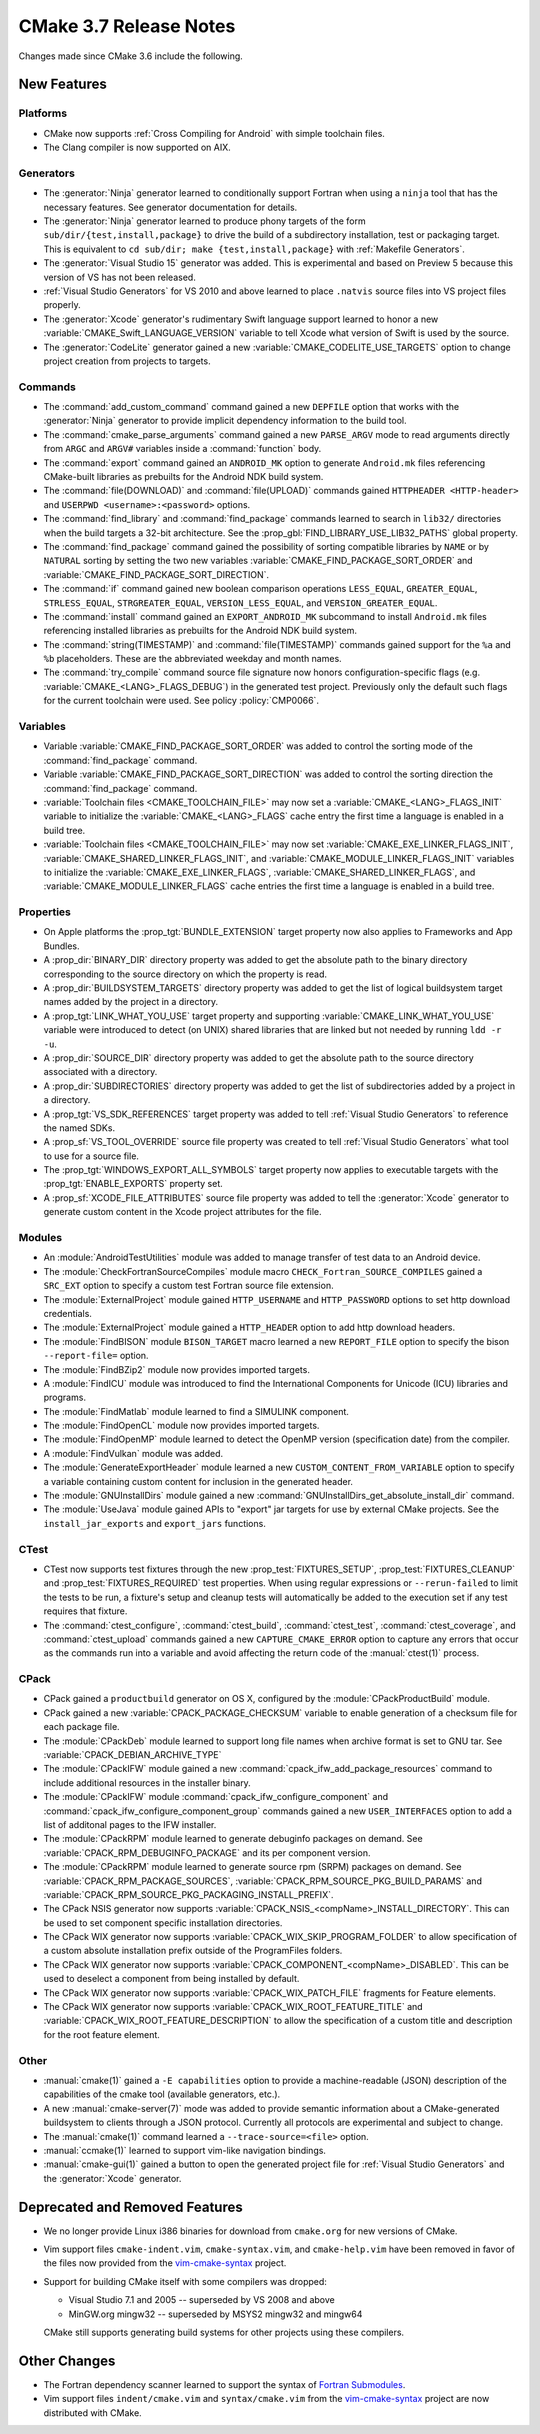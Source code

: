 CMake 3.7 Release Notes
***********************

.. only:: html

  .. contents::

Changes made since CMake 3.6 include the following.

New Features
============

Platforms
---------

* CMake now supports :ref:`Cross Compiling for Android` with simple
  toolchain files.

* The Clang compiler is now supported on AIX.

Generators
----------

* The :generator:`Ninja` generator learned to conditionally support
  Fortran when using a ``ninja`` tool that has the necessary features.
  See generator documentation for details.

* The :generator:`Ninja` generator learned to produce phony targets
  of the form ``sub/dir/{test,install,package}`` to drive the build
  of a subdirectory installation, test or packaging target.
  This is equivalent to ``cd sub/dir; make {test,install,package}``
  with :ref:`Makefile Generators`.

* The :generator:`Visual Studio 15` generator was added.  This is
  experimental and based on Preview 5 because this version of VS
  has not been released.

* :ref:`Visual Studio Generators` for VS 2010 and above learned to
  place ``.natvis`` source files into VS project files properly.

* The :generator:`Xcode` generator's rudimentary Swift language support
  learned to honor a new :variable:`CMAKE_Swift_LANGUAGE_VERSION` variable
  to tell Xcode what version of Swift is used by the source.

* The :generator:`CodeLite` generator gained a new
  :variable:`CMAKE_CODELITE_USE_TARGETS` option
  to change project creation from projects to targets.

Commands
--------

* The :command:`add_custom_command` command gained a new ``DEPFILE``
  option that works with the :generator:`Ninja` generator to provide
  implicit dependency information to the build tool.

* The :command:`cmake_parse_arguments` command gained a new ``PARSE_ARGV``
  mode to read arguments directly from ``ARGC`` and ``ARGV#``
  variables inside a :command:`function` body.

* The :command:`export` command gained an ``ANDROID_MK`` option
  to generate ``Android.mk`` files referencing CMake-built
  libraries as prebuilts for the Android NDK build system.

* The :command:`file(DOWNLOAD)` and :command:`file(UPLOAD)` commands gained
  ``HTTPHEADER <HTTP-header>`` and ``USERPWD <username>:<password>`` options.

* The :command:`find_library` and :command:`find_package` commands learned
  to search in ``lib32/`` directories when the build targets a 32-bit
  architecture.  See the :prop_gbl:`FIND_LIBRARY_USE_LIB32_PATHS` global
  property.

* The :command:`find_package` command gained the possibility of
  sorting compatible libraries by ``NAME`` or by ``NATURAL`` sorting by
  setting the two new variables :variable:`CMAKE_FIND_PACKAGE_SORT_ORDER`
  and :variable:`CMAKE_FIND_PACKAGE_SORT_DIRECTION`.

* The :command:`if` command gained new boolean comparison operations
  ``LESS_EQUAL``, ``GREATER_EQUAL``, ``STRLESS_EQUAL``, ``STRGREATER_EQUAL``,
  ``VERSION_LESS_EQUAL``, and ``VERSION_GREATER_EQUAL``.

* The :command:`install` command gained an ``EXPORT_ANDROID_MK``
  subcommand to install ``Android.mk`` files referencing installed
  libraries as prebuilts for the Android NDK build system.

* The :command:`string(TIMESTAMP)` and :command:`file(TIMESTAMP)`
  commands gained support for the ``%a`` and ``%b`` placeholders.
  These are the abbreviated weekday and month names.

* The :command:`try_compile` command source file signature now honors
  configuration-specific flags (e.g. :variable:`CMAKE_<LANG>_FLAGS_DEBUG`)
  in the generated test project.  Previously only the default such flags
  for the current toolchain were used.  See policy :policy:`CMP0066`.

Variables
---------

* Variable :variable:`CMAKE_FIND_PACKAGE_SORT_ORDER` was added to control
  the sorting mode of the :command:`find_package` command.

* Variable :variable:`CMAKE_FIND_PACKAGE_SORT_DIRECTION` was added to control
  the sorting direction the :command:`find_package` command.

* :variable:`Toolchain files <CMAKE_TOOLCHAIN_FILE>` may now set a
  :variable:`CMAKE_<LANG>_FLAGS_INIT` variable to initialize the
  :variable:`CMAKE_<LANG>_FLAGS` cache entry the first time a language is
  enabled in a build tree.

* :variable:`Toolchain files <CMAKE_TOOLCHAIN_FILE>` may now set
  :variable:`CMAKE_EXE_LINKER_FLAGS_INIT`,
  :variable:`CMAKE_SHARED_LINKER_FLAGS_INIT`, and
  :variable:`CMAKE_MODULE_LINKER_FLAGS_INIT` variables to initialize the
  :variable:`CMAKE_EXE_LINKER_FLAGS`,
  :variable:`CMAKE_SHARED_LINKER_FLAGS`, and
  :variable:`CMAKE_MODULE_LINKER_FLAGS` cache entries the first time
  a language is enabled in a build tree.

Properties
----------

* On Apple platforms the :prop_tgt:`BUNDLE_EXTENSION` target property
  now also applies to Frameworks and App Bundles.

* A :prop_dir:`BINARY_DIR` directory property was added to get the
  absolute path to the binary directory corresponding to the source
  directory on which the property is read.

* A :prop_dir:`BUILDSYSTEM_TARGETS` directory property was added to
  get the list of logical buildsystem target names added by the
  project in a directory.

* A :prop_tgt:`LINK_WHAT_YOU_USE` target property and supporting
  :variable:`CMAKE_LINK_WHAT_YOU_USE` variable were introduced
  to detect (on UNIX) shared libraries that are linked but not
  needed by running ``ldd -r -u``.

* A :prop_dir:`SOURCE_DIR` directory property was added to get the
  absolute path to the source directory associated with a directory.

* A :prop_dir:`SUBDIRECTORIES` directory property was added to
  get the list of subdirectories added by a project in a directory.

* A :prop_tgt:`VS_SDK_REFERENCES` target property was added to tell
  :ref:`Visual Studio Generators` to reference the named SDKs.

* A :prop_sf:`VS_TOOL_OVERRIDE` source file property was created to tell
  :ref:`Visual Studio Generators` what tool to use for a source file.

* The :prop_tgt:`WINDOWS_EXPORT_ALL_SYMBOLS` target property now applies
  to executable targets with the :prop_tgt:`ENABLE_EXPORTS` property set.

* A :prop_sf:`XCODE_FILE_ATTRIBUTES` source file property was
  added to tell the :generator:`Xcode` generator to generate
  custom content in the Xcode project attributes for the file.

Modules
-------

* An :module:`AndroidTestUtilities` module was added to manage transfer
  of test data to an Android device.

* The :module:`CheckFortranSourceCompiles` module macro
  ``CHECK_Fortran_SOURCE_COMPILES`` gained a ``SRC_EXT`` option
  to specify a custom test Fortran source file extension.

* The :module:`ExternalProject` module gained ``HTTP_USERNAME`` and
  ``HTTP_PASSWORD`` options to set http download credentials.

* The :module:`ExternalProject` module gained a ``HTTP_HEADER``
  option to add http download headers.

* The :module:`FindBISON` module ``BISON_TARGET`` macro learned a new
  ``REPORT_FILE`` option to specify the bison ``--report-file=`` option.

* The :module:`FindBZip2` module now provides imported targets.

* A :module:`FindICU` module was introduced to find the International
  Components for Unicode (ICU) libraries and programs.

* The :module:`FindMatlab` module learned to find a SIMULINK component.

* The :module:`FindOpenCL` module now provides imported targets.

* The :module:`FindOpenMP` module learned to detect the OpenMP
  version (specification date) from the compiler.

* A :module:`FindVulkan` module was added.

* The :module:`GenerateExportHeader` module learned a new
  ``CUSTOM_CONTENT_FROM_VARIABLE`` option to specify a variable
  containing custom content for inclusion in the generated header.

* The :module:`GNUInstallDirs` module gained a new
  :command:`GNUInstallDirs_get_absolute_install_dir` command.

* The :module:`UseJava` module gained APIs to "export" jar targets
  for use by external CMake projects.  See the ``install_jar_exports``
  and ``export_jars`` functions.

CTest
-----

* CTest now supports test fixtures through the new :prop_test:`FIXTURES_SETUP`,
  :prop_test:`FIXTURES_CLEANUP` and :prop_test:`FIXTURES_REQUIRED` test
  properties. When using regular expressions or ``--rerun-failed`` to limit
  the tests to be run, a fixture's setup and cleanup tests will automatically
  be added to the execution set if any test requires that fixture.

* The :command:`ctest_configure`, :command:`ctest_build`,
  :command:`ctest_test`, :command:`ctest_coverage`, and :command:`ctest_upload`
  commands gained a new ``CAPTURE_CMAKE_ERROR`` option to capture any errors
  that occur as the commands run into a variable and avoid affecting the return
  code of the :manual:`ctest(1)` process.

CPack
-----

* CPack gained a ``productbuild`` generator on OS X, configured by
  the :module:`CPackProductBuild` module.

* CPack gained a new :variable:`CPACK_PACKAGE_CHECKSUM` variable to
  enable generation of a checksum file for each package file.

* The :module:`CPackDeb` module learned to support long file names
  when archive format is set to GNU tar.
  See :variable:`CPACK_DEBIAN_ARCHIVE_TYPE`

* The :module:`CPackIFW` module gained a new
  :command:`cpack_ifw_add_package_resources` command to include additional
  resources in the installer binary.

* The :module:`CPackIFW` module :command:`cpack_ifw_configure_component` and
  :command:`cpack_ifw_configure_component_group` commands gained a new
  ``USER_INTERFACES`` option to add a list of additonal pages to the IFW
  installer.

* The :module:`CPackRPM` module learned to generate debuginfo
  packages on demand. See :variable:`CPACK_RPM_DEBUGINFO_PACKAGE`
  and its per component version.

* The :module:`CPackRPM` module learned to generate source rpm
  (SRPM) packages on demand. See :variable:`CPACK_RPM_PACKAGE_SOURCES`,
  :variable:`CPACK_RPM_SOURCE_PKG_BUILD_PARAMS` and
  :variable:`CPACK_RPM_SOURCE_PKG_PACKAGING_INSTALL_PREFIX`.

* The CPack NSIS generator now supports
  :variable:`CPACK_NSIS_<compName>_INSTALL_DIRECTORY`.
  This can be used to set component specific installation directories.

* The CPack WIX generator now supports
  :variable:`CPACK_WIX_SKIP_PROGRAM_FOLDER` to allow specification
  of a custom absolute installation prefix outside
  of the ProgramFiles folders.

* The CPack WIX generator now supports
  :variable:`CPACK_COMPONENT_<compName>_DISABLED`.
  This can be used to deselect a component from being installed by default.

* The CPack WIX generator now supports :variable:`CPACK_WIX_PATCH_FILE`
  fragments for Feature elements.

* The CPack WIX generator now supports
  :variable:`CPACK_WIX_ROOT_FEATURE_TITLE` and
  :variable:`CPACK_WIX_ROOT_FEATURE_DESCRIPTION` to allow the specification
  of a custom title and description for the root feature element.

Other
-----

* :manual:`cmake(1)` gained a ``-E capabilities`` option to provide a
  machine-readable (JSON) description of the capabilities of the
  cmake tool (available generators, etc.).

* A new :manual:`cmake-server(7)` mode was added to provide semantic
  information about a CMake-generated buildsystem to clients through
  a JSON protocol.  Currently all protocols are experimental and subject
  to change.

* The :manual:`cmake(1)` command learned a ``--trace-source=<file>`` option.

* :manual:`ccmake(1)` learned to support vim-like navigation bindings.

* :manual:`cmake-gui(1)` gained a button to open the generated project file
  for :ref:`Visual Studio Generators` and the :generator:`Xcode` generator.

Deprecated and Removed Features
===============================

* We no longer provide Linux i386 binaries for download from ``cmake.org``
  for new versions of CMake.

* Vim support files ``cmake-indent.vim``, ``cmake-syntax.vim``, and
  ``cmake-help.vim`` have been removed in favor of the files now provided
  from the `vim-cmake-syntax`_ project.

* Support for building CMake itself with some compilers was dropped:

  * Visual Studio 7.1 and 2005 -- superseded by VS 2008 and above
  * MinGW.org mingw32 -- superseded by MSYS2 mingw32 and mingw64

  CMake still supports generating build systems for other projects using
  these compilers.

Other Changes
=============

* The Fortran dependency scanner learned to support the syntax of
  `Fortran Submodules`_.

* Vim support files ``indent/cmake.vim`` and ``syntax/cmake.vim``
  from the `vim-cmake-syntax`_ project are now distributed with CMake.

.. _`Fortran Submodules`: http://fortranwiki.org/fortran/show/Submodules
.. _`vim-cmake-syntax`: https://github.com/pboettch/vim-cmake-syntax
